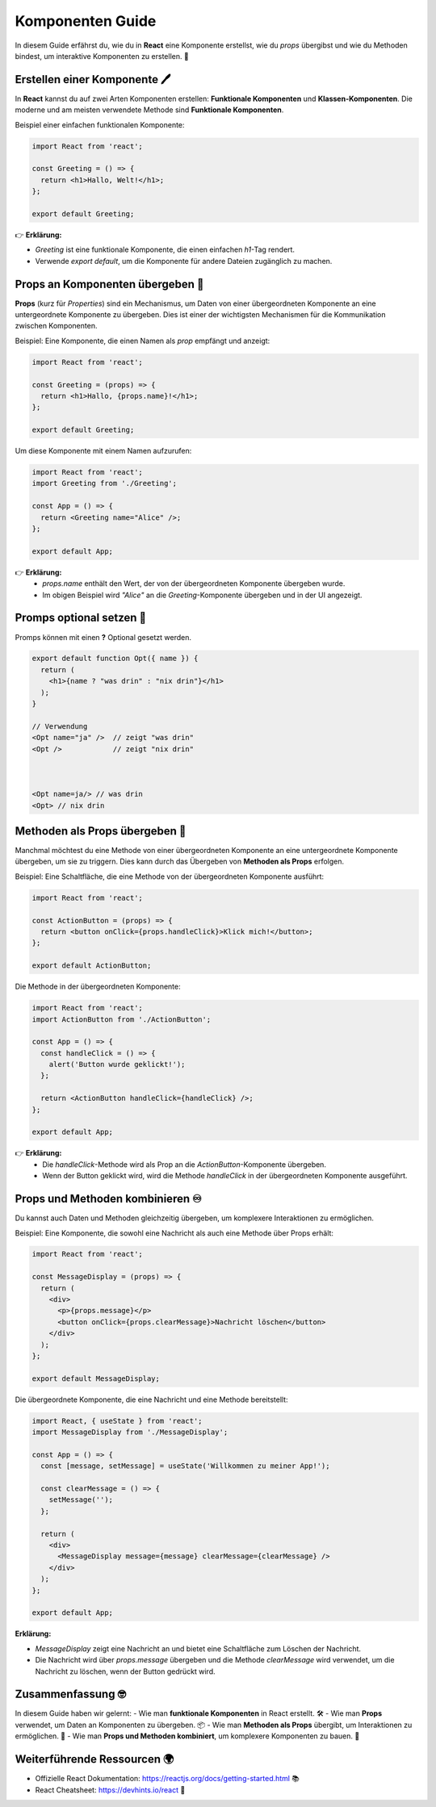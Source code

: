 Komponenten Guide
========================

In diesem Guide erfährst du, wie du in **React** eine Komponente erstellst, wie du `props` übergibst und wie du Methoden bindest, um interaktive Komponenten zu erstellen. 🚀


Erstellen einer Komponente 🖊️
-----------------------------------

In **React** kannst du auf zwei Arten Komponenten erstellen: **Funktionale Komponenten** und **Klassen-Komponenten**. Die moderne und am meisten verwendete Methode sind **Funktionale Komponenten**.

Beispiel einer einfachen funktionalen Komponente:

.. code-block:: react

   import React from 'react';

   const Greeting = () => {
     return <h1>Hallo, Welt!</h1>;
   };

   export default Greeting;

👉 **Erklärung:**

- `Greeting` ist eine funktionale Komponente, die einen einfachen `h1`-Tag rendert.
- Verwende `export default`, um die Komponente für andere Dateien zugänglich zu machen.

Props an Komponenten übergeben 🫱
-----------------------------------

**Props** (kurz für *Properties*) sind ein Mechanismus, um Daten von einer übergeordneten Komponente an eine untergeordnete Komponente zu übergeben. Dies ist einer der wichtigsten Mechanismen für die Kommunikation zwischen Komponenten.

Beispiel: Eine Komponente, die einen Namen als `prop` empfängt und anzeigt:

.. code-block:: react

   import React from 'react';

   const Greeting = (props) => {
     return <h1>Hallo, {props.name}!</h1>;
   };

   export default Greeting;

Um diese Komponente mit einem Namen aufzurufen:

.. code-block:: react

   import React from 'react';
   import Greeting from './Greeting';

   const App = () => {
     return <Greeting name="Alice" />;
   };

   export default App;

👉 **Erklärung:**
   - `props.name` enthält den Wert, der von der übergeordneten Komponente übergeben wurde.
   - Im obigen Beispiel wird `"Alice"` an die `Greeting`-Komponente übergeben und in der UI angezeigt.

Promps optional setzen 🔘
--------------------------------

Promps können mit einen **?** Optional gesetzt werden. 

.. code-block:: react

  export default function Opt({ name }) {
    return (
      <h1>{name ? "was drin" : "nix drin"}</h1>
    );
  }

  // Verwendung
  <Opt name="ja" />  // zeigt "was drin"
  <Opt />            // zeigt "nix drin"



  <Opt name=ja/> // was drin 
  <Opt> // nix drin 


Methoden als Props übergeben 🧪
----------------------------------------------

Manchmal möchtest du eine Methode von einer übergeordneten Komponente an eine untergeordnete Komponente übergeben, um sie zu triggern. Dies kann durch das Übergeben von **Methoden als Props** erfolgen.

Beispiel: Eine Schaltfläche, die eine Methode von der übergeordneten Komponente ausführt:

.. code-block:: react

   import React from 'react';

   const ActionButton = (props) => {
     return <button onClick={props.handleClick}>Klick mich!</button>;
   };

   export default ActionButton;

Die Methode in der übergeordneten Komponente:

.. code-block:: react

   import React from 'react';
   import ActionButton from './ActionButton';

   const App = () => {
     const handleClick = () => {
       alert('Button wurde geklickt!');
     };

     return <ActionButton handleClick={handleClick} />;
   };

   export default App;

👉 **Erklärung:**
   - Die `handleClick`-Methode wird als Prop an die `ActionButton`-Komponente übergeben.
   - Wenn der Button geklickt wird, wird die Methode `handleClick` in der übergeordneten Komponente ausgeführt.

Props und Methoden kombinieren ♾️
-------------------------------------------

Du kannst auch Daten und Methoden gleichzeitig übergeben, um komplexere Interaktionen zu ermöglichen.

Beispiel: Eine Komponente, die sowohl eine Nachricht als auch eine Methode über Props erhält:

.. code-block:: react

   import React from 'react';

   const MessageDisplay = (props) => {
     return (
       <div>
         <p>{props.message}</p>
         <button onClick={props.clearMessage}>Nachricht löschen</button>
       </div>
     );
   };

   export default MessageDisplay;

Die übergeordnete Komponente, die eine Nachricht und eine Methode bereitstellt:

.. code-block:: react

   import React, { useState } from 'react';
   import MessageDisplay from './MessageDisplay';

   const App = () => {
     const [message, setMessage] = useState('Willkommen zu meiner App!');

     const clearMessage = () => {
       setMessage('');
     };

     return (
       <div>
         <MessageDisplay message={message} clearMessage={clearMessage} />
       </div>
     );
   };

   export default App;

**Erklärung:**

- `MessageDisplay` zeigt eine Nachricht an und bietet eine Schaltfläche zum Löschen der Nachricht.
- Die Nachricht wird über `props.message` übergeben und die Methode `clearMessage` wird verwendet, um die Nachricht zu löschen, wenn der Button gedrückt wird.

Zusammenfassung 🤓
---------------------------------

In diesem Guide haben wir gelernt:
- Wie man **funktionale Komponenten** in React erstellt. 🛠️
- Wie man **Props** verwendet, um Daten an Komponenten zu übergeben. 📦
- Wie man **Methoden als Props** übergibt, um Interaktionen zu ermöglichen. 🔗
- Wie man **Props und Methoden kombiniert**, um komplexere Komponenten zu bauen. 🧩

Weiterführende Ressourcen 🌍
----------------------------------

- Offizielle React Dokumentation: https://reactjs.org/docs/getting-started.html 📚
- React Cheatsheet: https://devhints.io/react 🔖
